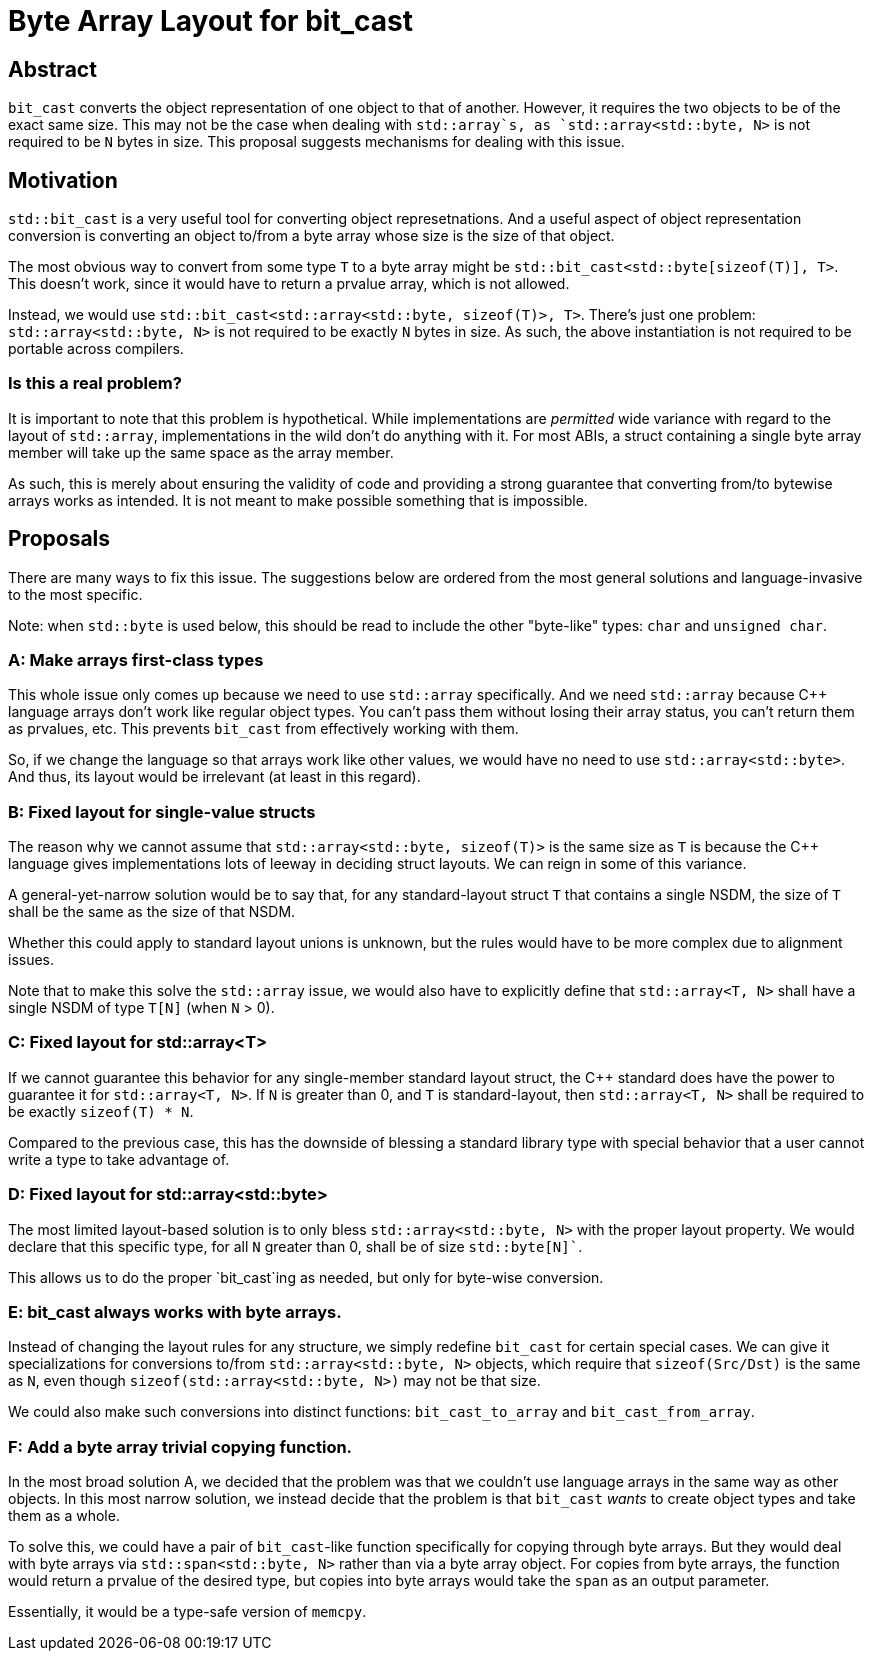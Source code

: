 = Byte Array Layout for bit_cast

== Abstract

`bit_cast` converts the object representation of one object to that of another. However, it requires the two objects to be of the exact same size. This may not be the case when dealing with `std::array`s, as `std::array<std::byte, N>` is not required to be `N` bytes in size. This proposal suggests mechanisms for dealing with this issue.

== Motivation

`std::bit_cast` is a very useful tool for converting object represetnations. And a useful aspect of object representation conversion is converting an object to/from a byte array whose size is the size of that object.

The most obvious way to convert from some type `T` to a byte array might be `std::bit_cast<std::byte[sizeof(T)], T>`. This doesn't work, since it would have to return a prvalue array, which is not allowed.

Instead, we would use `std::bit_cast<std::array<std::byte, sizeof(T)>, T>`. There's just one problem: `std::array<std::byte, N>` is not required to be exactly `N` bytes in size. As such, the above instantiation is not required to be portable across compilers.

=== Is this a real problem?

It is important to note that this problem is hypothetical. While implementations are _permitted_ wide variance with regard to the layout of `std::array`, implementations in the wild don't do anything with it. For most ABIs, a struct containing a single byte array member will take up the same space as the array member.

As such, this is merely about ensuring the validity of code and providing a strong guarantee that converting from/to bytewise arrays works as intended. It is not meant to make possible something that is impossible.

== Proposals

There are many ways to fix this issue. The suggestions below are ordered from the most general solutions and language-invasive to the most specific.

Note: when `std::byte` is used below, this should be read to include the other "byte-like" types: `char` and `unsigned char`.

=== A: Make arrays first-class types

This whole issue only comes up because we need to use `std::array` specifically. And we need `std::array` because C++ language arrays don't work like regular object types. You can't pass them without losing their array status, you can't return them as prvalues, etc. This prevents `bit_cast` from effectively working with them.

So, if we change the language so that arrays work like other values, we would have no need to use `std::array<std::byte>`. And thus, its layout would be irrelevant (at least in this regard).

=== B: Fixed layout for single-value structs

The reason why we cannot assume that `std::array<std::byte, sizeof(T)>` is the same size as `T` is because the C++ language gives implementations lots of leeway in deciding struct layouts. We can reign in some of this variance.

A general-yet-narrow solution would be to say that, for any standard-layout struct `T` that contains a single NSDM, the size of `T` shall be the same as the size of that NSDM.

Whether this could apply to standard layout unions is unknown, but the rules would have to be more complex due to alignment issues.

Note that to make this solve the `std::array` issue, we would also have to explicitly define that `std::array<T, N>` shall have a single NSDM of type `T[N]` (when `N` > 0).

=== C: Fixed layout for std::array<T>

If we cannot guarantee this behavior for any single-member standard layout struct, the C{pp} standard does have the power to guarantee it for `std::array<T, N>`. If `N` is greater than 0, and `T` is standard-layout, then `std::array<T, N>` shall be required to be exactly `sizeof(T) * N`.

Compared to the previous case, this has the downside of blessing a standard library type with special behavior that a user cannot write a type to take advantage of.

=== D: Fixed layout for std::array<std::byte>

The most limited layout-based solution is to only bless `std::array<std::byte, N>` with the proper layout property. We would declare that this specific type, for all `N` greater than 0, shall be of size `std::byte[N]``.

This allows us to do the proper `bit_cast`ing as needed, but only for byte-wise conversion.

=== E: bit_cast always works with byte arrays.

Instead of changing the layout rules for any structure, we simply redefine `bit_cast` for certain special cases. We can give it specializations for conversions to/from `std::array<std::byte, N>` objects, which require that `sizeof(Src/Dst)` is the same as `N`, even though `sizeof(std::array<std::byte, N>)` may not be that size.

We could also make such conversions into distinct functions: `bit_cast_to_array` and `bit_cast_from_array`.

=== F: Add a byte array trivial copying function.

In the most broad solution A, we decided that the problem was that we couldn't use language arrays in the same way as other objects. In this most narrow solution, we instead decide that the problem is that `bit_cast` _wants_ to create object types and take them as a whole.

To solve this, we could have a pair of `bit_cast`-like function specifically for copying through byte arrays. But they would deal with byte arrays via `std::span<std::byte, N>` rather than via a byte array object. For copies from byte arrays, the function would return a prvalue of the desired type, but copies into byte arrays would take the `span` as an output parameter.

Essentially, it would be a type-safe version of `memcpy`.